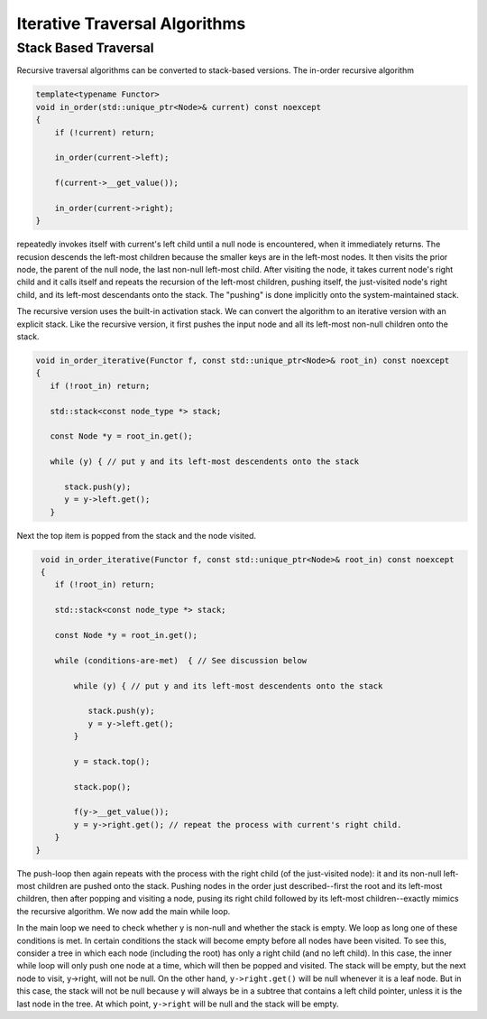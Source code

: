 Iterative Traversal Algorithms
==============================

Stack Based Traversal
---------------------

Recursive traversal algorithms can be converted to stack-based versions. The in-order recursive algorithm

.. code-block:: cpp

    template<typename Functor>
    void in_order(std::unique_ptr<Node>& current) const noexcept
    {
        if (!current) return;
   
        in_order(current->left);
   
        f(current->__get_value());
   
        in_order(current->right);
    }

repeatedly invokes itself with current's left child until a null node is encountered, when it immediately returns. The recusion descends the left-most children because the smaller keys are in the left-most nodes. It then visits the prior node, the parent of the null node, the last
non-null left-most child. After visiting the node, it takes current node's right child and it calls itself and repeats the recursion of the left-most children, pushing itself, the just-visited node's right child, and its left-most descendants onto the stack. The "pushing" is done
implicitly onto the system-maintained stack. 

The recursive version uses the built-in activation stack. We can convert the algorithm to an iterative version with an explicit stack. Like the recursive version, it first pushes the input node and all its left-most non-null children onto the stack. 

.. code-block:: cpp

    void in_order_iterative(Functor f, const std::unique_ptr<Node>& root_in) const noexcept
    {
       if (!root_in) return;
       
       std::stack<const node_type *> stack;
    
       const Node *y = root_in.get();
    
       while (y) { // put y and its left-most descendents onto the stack
          
          stack.push(y);
          y = y->left.get();
       } 

Next the top item is popped from the stack and the node visited.

.. code-block:: cpp

    void in_order_iterative(Functor f, const std::unique_ptr<Node>& root_in) const noexcept
    {
       if (!root_in) return;
       
       std::stack<const node_type *> stack;
      
       const Node *y = root_in.get();

       while (conditions-are-met)  { // See discussion below
     
           while (y) { // put y and its left-most descendents onto the stack
              
              stack.push(y);
              y = y->left.get();
           } 
        
           y = stack.top();

           stack.pop();
        
           f(y->__get_value());  
           y = y->right.get(); // repeat the process with current's right child.
       } 
   }

The push-loop then again repeats with the process with the right child (of the just-visited node): it and its non-null left-most children are pushed onto the stack. Pushing nodes in the order just described--first the root and its left-most children, then after popping and visiting
a node, pusing its right child followed by its left-most children--exactly mimics the recursive algorithm. We now add the main while loop.

.. code-bloc:: cpp

    template<class Key, class Value>
    template<typename Functor>
    void bstree<Key, Value>::InOrderIterative(Functor f, const std::unique_ptr<Node>& root_in) const noexcept
    {
       if (!root_in) return;
       
       std::stack<const node_type *> stack;
    
       const Node *y = root_in.get();
    
       while (y || !stack.empty()) { 

          while (y) { // put y and its left-most descendents onto the stack
          
             stack.push(y);
             y = y->left.get();
          } 
    
          y = stack.top();
    
          stack.pop();
    
          f(y->__get_value());  
          
          y = y->right.get(); // repeat the process with current's right child.
       }
    }
    
In the main loop we need to check whether y is non-null and whether the stack is empty. We loop as long one of these conditions is met. In certain conditions the stack will become empty before all nodes have been visited. To see this, consider a tree in which each node (including the
root) has only a right child (and no left child). In this case, the inner while loop will only push one node at a time, which will then be popped and visited.  The stack will be empty, but the next node to visit, y->right, will not be null. On the other hand, ``y->right.get()`` will
be null whenever it is a leaf node. But in this case, the stack will not be null because y will always be in a subtree that contains a left child pointer, unless it is the last node in the tree. At which point, ``y->right`` will be null and the stack will be empty.
